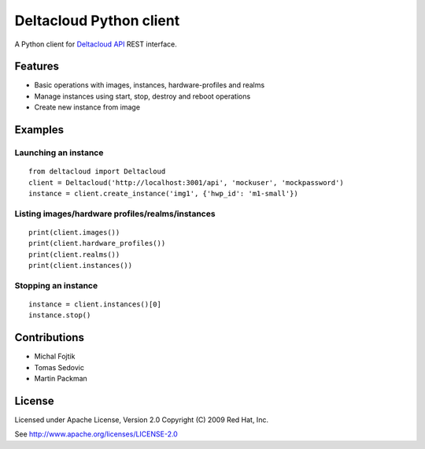 Deltacloud Python client
========================

A Python client for `Deltacloud API <http://deltacloud.apache.org/>`_ REST interface.


Features
--------

- Basic operations with images, instances, hardware-profiles and realms
- Manage instances using start, stop, destroy and reboot operations
- Create new instance from image


Examples
--------

Launching an instance
^^^^^^^^^^^^^^^^^^^^^

::

    from deltacloud import Deltacloud
    client = Deltacloud('http://localhost:3001/api', 'mockuser', 'mockpassword')
    instance = client.create_instance('img1', {'hwp_id': 'm1-small'})

Listing images/hardware profiles/realms/instances
^^^^^^^^^^^^^^^^^^^^^^^^^^^^^^^^^^^^^^^^^^^^^^^^^

::

    print(client.images())
    print(client.hardware_profiles())
    print(client.realms())
    print(client.instances())

Stopping an instance
^^^^^^^^^^^^^^^^^^^^

::

    instance = client.instances()[0]
    instance.stop()


Contributions
-------------

* Michal Fojtik
* Tomas Sedovic
* Martin Packman


License
-------

Licensed under Apache License, Version 2.0 Copyright (C) 2009  Red Hat, Inc.

See http://www.apache.org/licenses/LICENSE-2.0
